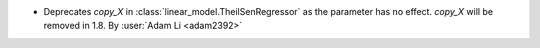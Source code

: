 - Deprecates `copy_X` in :class:`linear_model.TheilSenRegressor` as the parameter
  has no effect. `copy_X` will be removed in 1.8.
  By :user:`Adam Li <adam2392>`
